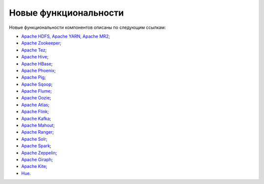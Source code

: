 Новые функциональности
----------------------


Новые функциональности компонентов описаны по следующим ссылкам:

+	`Apache HDFS, Apache YARN, Apache MR2 <https://hadoop.apache.org/docs/r2.7.3/hadoop-project-dist/hadoop-common/releasenotes.html>`_;

+	`Apache Zookeeper <https://zookeeper.apache.org/doc/r3.4.6/releasenotes.html>`_; 

+	`Apache Tez <https://tez.apache.org/releases/0.7.1/release-notes.txt>`_; 

+	`Apache Hive <https://issues.apache.org/jira/secure/ReleaseNote.jspa?version=12332384&styleName=Html&projectId=12310843&Create=Create&atl_token=A5KQ-2QAV-T4JA-FDED%7C548094b8f7501729191fb1f6879ba84afc0b1241%7Clout>`_; 

+	`Apache HBase <https://issues.apache.org/jira/secure/ReleaseNote.jspa?projectId=12310753&version=12333152>`_; 

+	`Apache Phoenix <https://phoenix.apache.org/release_notes.html>`_; 

+	`Apache Pig <http://svn.apache.org/repos/asf/pig/branches/branch-0.15/RELEASE_NOTES.txt>`_; 

+	`Apache Sqoop <https://sqoop.apache.org/docs/1.4.6/sqoop-1.4.6.releasenotes.html>`_; 

+	`Apache Flume <https://flume.apache.org/releases/1.7.0.html>`_; 

+	`Apache Oozie <https://oozie.apache.org/docs/4.3.0/release-log.txt>`_; 

+	`Apache Atlas <https://git-wip-us.apache.org/repos/asf?p=incubator-atlas.git;a=blob;f=release-log.txt;hb=refs/tags/release-0.7.1-rc3>`_; 

+	`Apache Flink <https://flink.apache.org/news/2016/10/12/release-1.1.3.html>`_; 

+	`Apache Kafka <https://archive.apache.org/dist/kafka/0.10.1.0/RELEASE_NOTES.html>`_; 

+	`Apache Mahout <http://mahout.apache.org/release-notes/Apache-Mahout-0.13.0-Release-Notes.pdf>`_; 

+	`Apache Ranger <https://cwiki.apache.org/confluence/display/RANGER/Apache+Ranger+0.7.0+-+Release+Notes>`_; 

+	`Apache Solr <https://lucene.apache.org/solr/6_6_0/changes/Changes.html>`_; 

+	`Apache Spark <https://spark.apache.org/releases/spark-release-2-1-0.html>`_; 

+	`Apache Zeppelin <https://zeppelin.apache.org/releases/zeppelin-release-0.7.0.html>`_; 

+	`Apache Giraph <https://issues.apache.org/jira/secure/ReleaseNote.jspa?version=12324313&styleName=Html&projectId=12311820&Create=Create&atl_token=A5KQ-2QAV-T4JA-FDED%7Cf550d76dc7661f3664292f8b2cb901e6acc554dd%7Clin>`_; 

+	`Apache Kite <http://kitesdk.org/docs/1.1.0/release-notes.html>`_; 

+	`Hue <https://github.com/cloudera/hue/blob/master/docs/release-notes/release-notes-3.11.0.txt>`_. 
